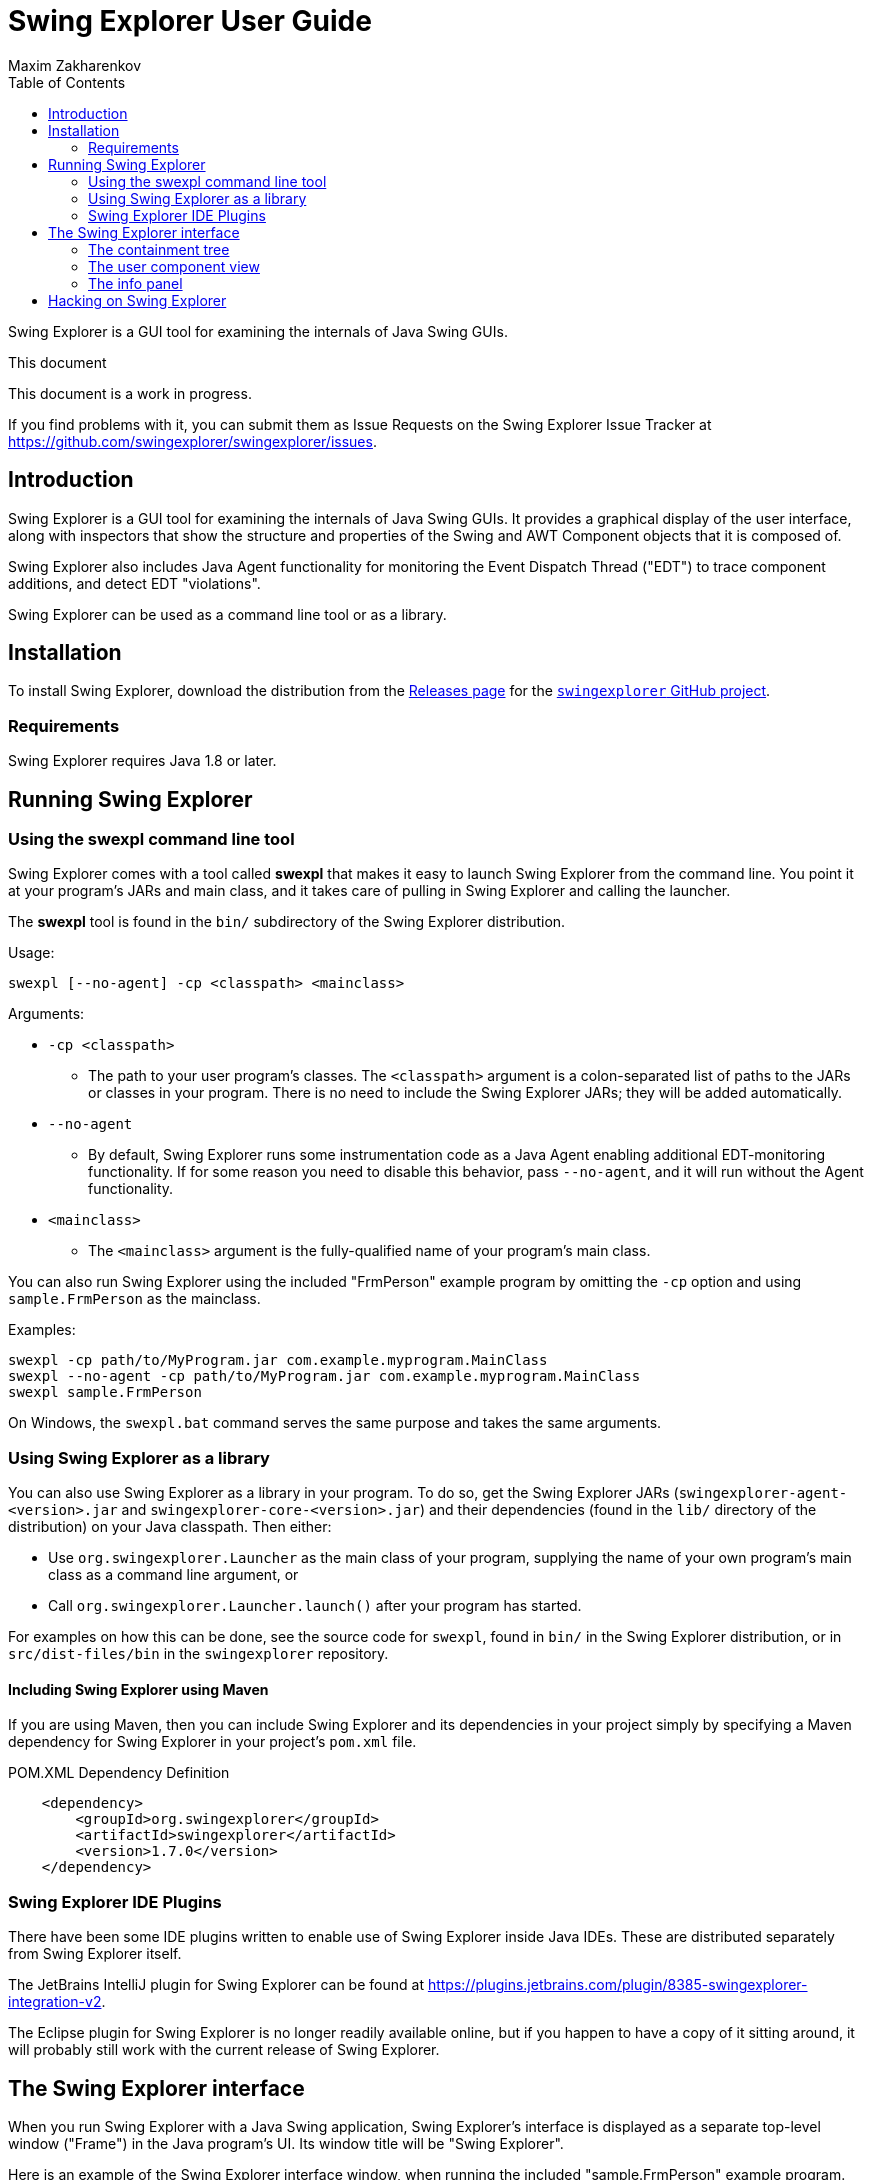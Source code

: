 Swing Explorer User Guide
=========================
Maxim Zakharenkov
:toc:
:website: http://swingexplorer.org

Swing Explorer is a GUI tool for examining the internals of Java Swing GUIs.

.This document
**********************************************************************
This document is a work in progress.

If you find problems with it, you can submit them as Issue Requests on
the Swing Explorer Issue Tracker at https://github.com/swingexplorer/swingexplorer/issues.
**********************************************************************


Introduction
------------

Swing Explorer is a GUI tool for examining the internals of Java Swing GUIs. It
provides a graphical display of the user interface, along with inspectors that
show the structure and properties of the Swing and AWT Component objects that
it is composed of.

Swing Explorer also includes Java Agent functionality for monitoring the Event
Dispatch Thread ("EDT") to trace component additions, and detect EDT "violations".

Swing Explorer can be used as a command line tool or as a library.


Installation
------------

To install Swing Explorer, download the distribution from the
https://github.com/swingexplorer/swingexplorer/releases[Releases page] for the
https://github.com/swingexplorer[`swingexplorer` GitHub project].

Requirements
~~~~~~~~~~~~

Swing Explorer requires Java 1.8 or later.

Running Swing Explorer
----------------------

Using the swexpl command line tool
~~~~~~~~~~~~~~~~~~~~~~~~~~~~~~~~~~

Swing Explorer comes with a tool called **swexpl** that makes it easy to launch Swing Explorer from the command line. You point it at your program's JARs and main class, and it takes care of pulling in Swing Explorer and calling the launcher.

The **swexpl** tool is found in the `bin/` subdirectory of the Swing Explorer distribution.

Usage:

```
swexpl [--no-agent] -cp <classpath> <mainclass>
```

Arguments:

* `-cp <classpath>`
** The path to your user program's classes. The `<classpath>` argument is a colon-separated list of paths to the JARs or classes in your program. There is no need to include the Swing Explorer JARs; they will be added automatically.
* `--no-agent`
** By default, Swing Explorer runs some instrumentation code as a Java Agent enabling additional EDT-monitoring functionality. If for some reason you need to disable this behavior, pass `--no-agent`, and it will run without the Agent functionality.
* `<mainclass>`
** The `<mainclass>` argument is the fully-qualified name of your program's main class.

You can also run Swing Explorer using the included "FrmPerson" example program by omitting the `-cp` option and using `sample.FrmPerson` as the mainclass.

Examples:

```
swexpl -cp path/to/MyProgram.jar com.example.myprogram.MainClass
swexpl --no-agent -cp path/to/MyProgram.jar com.example.myprogram.MainClass
swexpl sample.FrmPerson
```

On Windows, the `swexpl.bat` command serves the same purpose and takes the same arguments.

Using Swing Explorer as a library
~~~~~~~~~~~~~~~~~~~~~~~~~~~~~~~~~

You can also use Swing Explorer as a library in your program. To do so, get the Swing Explorer JARs (`swingexplorer-agent-<version>.jar` and `swingexplorer-core-<version>.jar`) and their dependencies (found in the `lib/` directory of the distribution) on your Java classpath. Then either:

* Use `org.swingexplorer.Launcher` as the main class of your program, supplying the name of your own program's main class as a command line argument, or
* Call `org.swingexplorer.Launcher.launch()` after your program has started.

For examples on how this can be done, see the source code for `swexpl`, found in `bin/` in the Swing Explorer distribution, or in `src/dist-files/bin` in the `swingexplorer` repository.

Including Swing Explorer using Maven
^^^^^^^^^^^^^^^^^^^^^^^^^^^^^^^^^^^^

If you are using Maven, then you can include Swing Explorer and its dependencies in your project simply by specifying a Maven dependency for Swing Explorer in your project's `pom.xml` file.

.POM.XML Dependency Definition
-----------------------------------
    <dependency>
        <groupId>org.swingexplorer</groupId>
        <artifactId>swingexplorer</artifactId>
        <version>1.7.0</version>
    </dependency>
-----------------------------------


Swing Explorer IDE Plugins
~~~~~~~~~~~~~~~~~~~~~~~~~~

There have been some IDE plugins written to enable use of Swing Explorer inside Java IDEs. These
are distributed separately from Swing Explorer itself.

The JetBrains IntelliJ plugin for Swing Explorer can be found at
https://plugins.jetbrains.com/plugin/8385-swingexplorer-integration-v2.

The Eclipse plugin for Swing Explorer is no longer readily available online, but if you happen
to have a copy of it sitting around, it will probably still work with the current
release of Swing Explorer.


The Swing Explorer interface
----------------------------

When you run Swing Explorer with a Java Swing application, Swing Explorer's interface 
is displayed as a separate top-level window ("Frame") in the Java program's UI. Its window
title will be "Swing Explorer".

Here is an example of the Swing Explorer interface window, when running the included
"sample.FrmPerson" example program.

image::images/ui_with_FrmPerson.png[]

There are five main parts to the Swing Explorer interface:

1. A toolbar, on the top.
2. The Swing component containment tree, on the left.
3. A view of the user program's Swing interface, in the center.
4. An info panel with various tabs, on the bottom right.
5. A status bar, on the far bottom.

image::images/swing_explorer_hints.jpg[]

The containment tree
~~~~~~~~~~~~~~~~~~~~

The left-hand side of the Swing Explorer UI holds a tree that shows the structure,
or containment relationships, of the Swing components in the explored user interface.

image::images/containment_tree.png[]

When the "All Roots" tab is selected, each root Frame or Window is displayed as the root
of the structure tree. When the "Displayed" tab is selected, the tree is rooted at
the selected component (the same one that is displayed in the user program view in
the center of the UI).

Each node in the tree is labeled with the simple class name of that component. Additional
information, such as a JLabel or JButton's text contents, or indictators of a special
component role like the glass pane or content pane in a JRootPane, are displayed in 
parentheses after the class name.

The user component view
~~~~~~~~~~~~~~~~~~~~~~~

The center area of the Swing Explorer UI contains a view of the user program's interface.
When you double-click on a component in the containment tree, that component becomes the 
top component displayed in the user component view area. The "Displayed:" readout above
the user component view reflects the class name of the displayed component.

The user program view will vary depending on what application you are running Swing
Explorer in. For example, here is Swing Explorer running with the classic "Swing Set"
demo application.

image::images/swing_explorer_swing_set.jpg[]

When you move your mouse over the user component view, it highlights components
and shows their sizes, including preferred size, size with border, and size without
border. These are the red and green outlines you see in the default configuration.
(The outline colors can be changed under Options.)

The info panel
~~~~~~~~~~~~~~

The bottom right part of the Swing Explorer UI, immediately below the user component
view, is an info panel with various tabs. This area contains detailed info about 
selected components, and tools you can use to get more information about your Swing
interface.

The Properties tab
^^^^^^^^^^^^^^^^^^

The Properties tab displays a listing of the JavaBeans style properties of the 
currently selected component. The "name" column shows the Bean property name.
The "value" column shows the toString() representation of the value of each
property.

image::images/tab_properties.png[]

Some specific commonly-used properties, like `border`, `class`, and `layout`,
are displayed at the top of the Properties list. All other properties are
displayed in alphabetical order below them.

The Addition trace tab
^^^^^^^^^^^^^^^^^^^^^^

**********************************************************************
TODO: Complete this section.
**********************************************************************

image::images/tab_addition_trace_not_available.png[]


The Player tab
^^^^^^^^^^^^^^

The Player tab records Swing method invocations and allows you to play them
back, watching their effects as they happen. When you select an event in
the Player tab, or play the events back, the user component view is updated
to show the component state as of that event.

image::images/tab_player_event_371.png[]

To play back events, press the right-triangle Play button 
(image:images/play_button.png[Play, title="Play"]).

image::images/player_event_playback.gif[]

You can step through events one at a time using the "<" and ">" buttons. And
you can "scrub" through the entire history of events using the slider on
the right hand side of the Player toolbar.

image::images/player_event_scrubbing.gif[]


The AWT Events tab
^^^^^^^^^^^^^^^^^^

image::images/tab_awt_events.png[]

**********************************************************************
TODO: Complete this section.
**********************************************************************

The EDT monitor tab
^^^^^^^^^^^^^^^^^^^

The EDT monitor tab lets you monitor events related to the Swing Event
Dispatch Thread ("EDT"). These include:

* EDT violations, where something that should have happened on the EDT
was done on a different thread.
* EDT exceptions, where an unhandled thrown Exception "bubbles up" to the
top of the EDT's call stack.
* EDT hangs, where an operation on the EDT takes longer than a specified
time.

The EDT monitor tab looks like this:

image::images/tab_edt_monitor_empty.png[]

To turn on monitoring for any of those items, click the appropriate
check box at the top of the EDT monitor tab's panel. Monitoring will
continue as long as the check box is checked. You can tell that monitoring
is active because an animated spinner will display in the EDT Monitor
tab.

image::images/edt_monitor_spinner_in_action.gif[]

When the EDT monitor notices a relevant event, an item for it will be
added to the list in the EDT monitor tab.

image::images/edt_monitor_items.png[]

You can expand these items to see a stack trace indicating "where" they 
occurred. If you are using Swing Explorer inside an IDE with a plug-in,
these stack traces will include hyperlinks to the relevant lines in the
source code.

image::images/edt_monitor_items_expanded.png[]

The Options tab
^^^^^^^^^^^^^^^

The Options tab contains options controlling Swing Explorer's own behavior.
These include the outline colors used to highlight hovered-over
component boundaries, and whether preferred-size boundaries are shown.

image::images/tab_options.png[]

Hacking on Swing Explorer
-------------------------

This section is for users who wish to develop Swing Explorer itself, or
create IDE plugins for use with it.

The source code for Swing Explorer can be found on GitHub at
https://github.com/swingexplorer/swingexplorer.

**********************************************************************
TODO: Complete this section.
**********************************************************************

